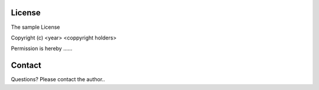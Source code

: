 License
=======

The sample License

Copyright (c) <year> <coppyright holders>

Permission is hereby ......

Contact
=======
Questions?  Please contact the author..